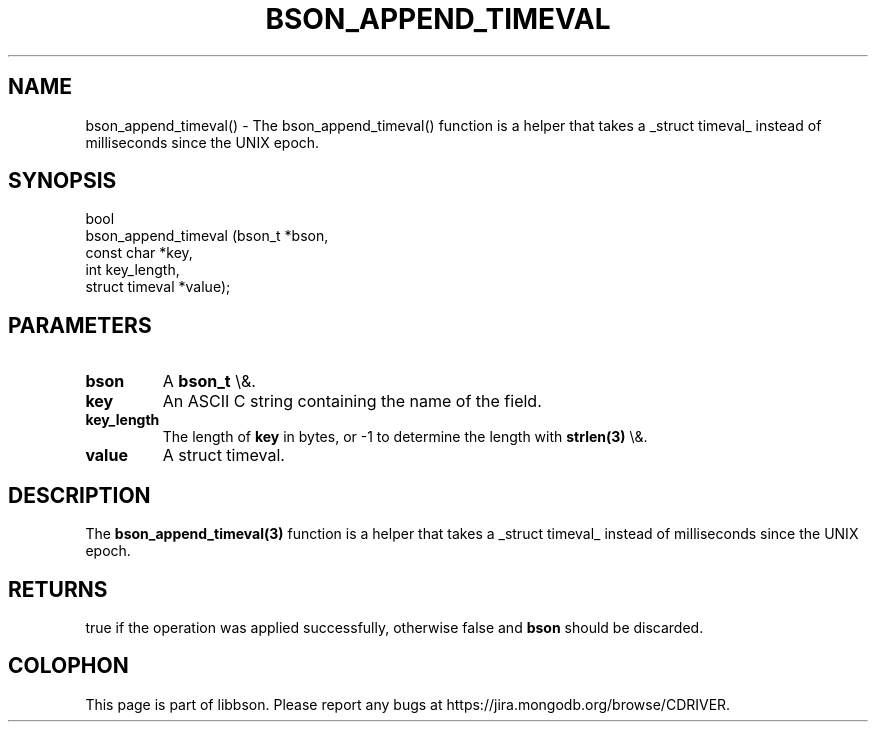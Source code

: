 .\" This manpage is Copyright (C) 2015 MongoDB, Inc.
.\" 
.\" Permission is granted to copy, distribute and/or modify this document
.\" under the terms of the GNU Free Documentation License, Version 1.3
.\" or any later version published by the Free Software Foundation;
.\" with no Invariant Sections, no Front-Cover Texts, and no Back-Cover Texts.
.\" A copy of the license is included in the section entitled "GNU
.\" Free Documentation License".
.\" 
.TH "BSON_APPEND_TIMEVAL" "3" "2015\(hy10\(hy07" "libbson"
.SH NAME
bson_append_timeval() \- The bson_append_timeval() function is a helper that takes a _struct timeval_ instead of milliseconds since the UNIX epoch.
.SH "SYNOPSIS"

.nf
.nf
bool
bson_append_timeval (bson_t         *bson,
                     const char     *key,
                     int             key_length,
                     struct timeval *value);
.fi
.fi

.SH "PARAMETERS"

.TP
.B
bson
A
.B bson_t
\e&.
.LP
.TP
.B
key
An ASCII C string containing the name of the field.
.LP
.TP
.B
key_length
The length of
.B key
in bytes, or \(hy1 to determine the length with
.B strlen(3)
\e&.
.LP
.TP
.B
value
A struct timeval.
.LP

.SH "DESCRIPTION"

The
.B bson_append_timeval(3)
function is a helper that takes a _struct timeval_ instead of milliseconds since the UNIX epoch.

.SH "RETURNS"

true if the operation was applied successfully, otherwise false and
.B bson
should be discarded.


.B
.SH COLOPHON
This page is part of libbson.
Please report any bugs at https://jira.mongodb.org/browse/CDRIVER.